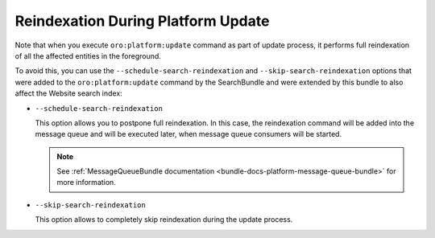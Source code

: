 .. _bundle-docs-commerce-website-search-bundle-platform-update:

Reindexation During Platform Update
===================================

Note that when you execute ``oro:platform:update`` command as part of update process, it performs full reindexation of all the affected entities in the foreground.

To avoid this, you can use the ``--schedule-search-reindexation`` and ``--skip-search-reindexation`` options that were added to the ``oro:platform:update`` command by the SearchBundle and were extended by this bundle to also affect the Website search index:

* ``--schedule-search-reindexation``

  This option allows you to postpone full reindexation. In this case, the reindexation command will be added into the message queue and will be executed later, when message queue consumers will be started.

  .. note:: See :ref:`MessageQueueBundle documentation <bundle-docs-platform-message-queue-bundle>` for more information.
 
* ``--skip-search-reindexation``

  This option allows to completely skip reindexation during the update process.
